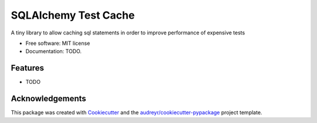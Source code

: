 ===============================
SQLAlchemy Test Cache
===============================

.. image:: https://img.shields.io/pypi/v/sqlalchemy-test-cache.svg
        :target: https://pypi.python.org/pypi/sqlalchemy-test-cache

.. image:: https://img.shields.io/travis/geru-br/sqlalchemy-test-cache.svg
        :target: https://travis-ci.org/geru-br/sqlalchemy-test-cache

.. image:: https://readthedocs.org/projects/sqlalchemy-test-cache/badge/?version=latest
        :target: https://sqlalchemy-test-cache.readthedocs.io/en/latest/?badge=latest
        :alt: Documentation Status


A tiny library to allow caching sql statements in order to improve performance of expensive tests


* Free software: MIT license
* Documentation: TODO.


Features
--------

* TODO

Acknowledgements
----------------

This package was created with Cookiecutter_ and the `audreyr/cookiecutter-pypackage`_ project template.

.. _Cookiecutter: https://github.com/audreyr/cookiecutter
.. _`audreyr/cookiecutter-pypackage`: https://github.com/audreyr/cookiecutter-pypackage
